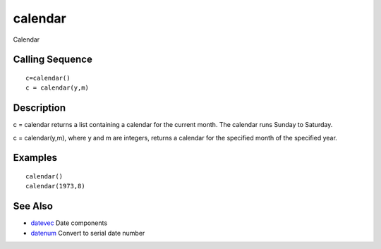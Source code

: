 


calendar
========

Calendar



Calling Sequence
~~~~~~~~~~~~~~~~


::

    c=calendar()
    c = calendar(y,m)




Description
~~~~~~~~~~~

c = calendar returns a list containing a calendar for the current
month. The calendar runs Sunday to Saturday.

c = calendar(y,m), where y and m are integers, returns a calendar for
the specified month of the specified year.



Examples
~~~~~~~~


::

    calendar()
    calendar(1973,8)




See Also
~~~~~~~~


+ `datevec`_ Date components
+ `datenum`_ Convert to serial date number


.. _datenum: datenum.html
.. _datevec: datevec.html


